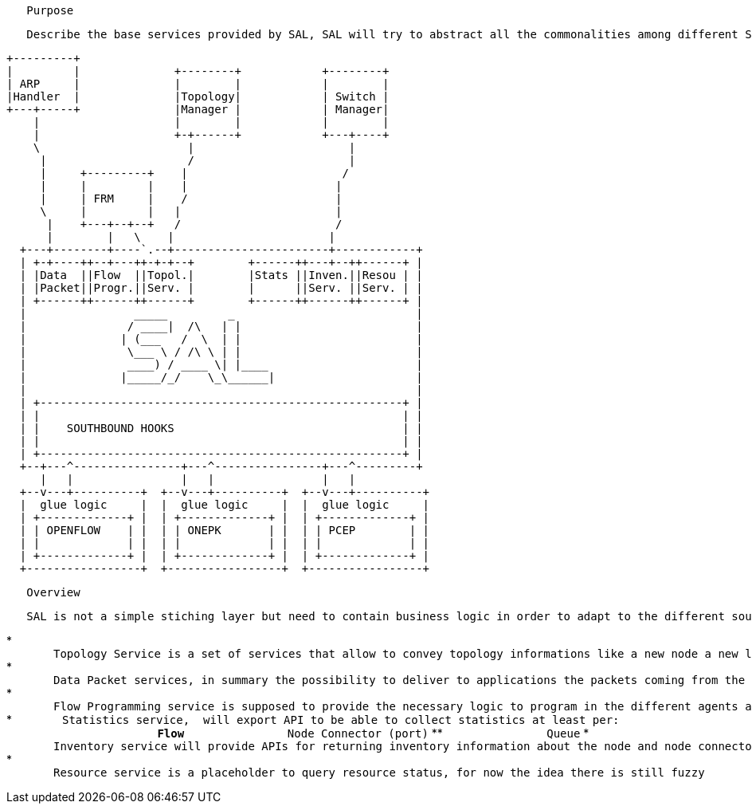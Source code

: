 `   Purpose`

`   Describe the base services provided by SAL, SAL will try to abstract all the commonalities among different SDN technologies and will provide interfaces for them, here is a schema of the SAL building blocks.`

---------------------------------------------------------------
+---------+
|         |              +--------+            +--------+
| ARP     |              |        |            |        |
|Handler  |              |Topology|            | Switch |
+---+-----+              |Manager |            | Manager| 
    |                    |        |            |        |
    |                    +-+------+            +---+----+
    \                      |                       |
     |                     /                       |
     |     +---------+    |                       /
     |     |         |    |                      |
     |     | FRM     |    /                      |
     \     |         |   |                       |
      |    +---+--+--+   /                       /
      |        |   \    |                       |   
  +---+--------+----`.--+-----------------------+------------+
  | +-+----++--+---++-+-+--+        +------++---+--++------+ |
  | |Data  ||Flow  ||Topol.|        |Stats ||Inven.||Resou | |
  | |Packet||Progr.||Serv. |        |      ||Serv. ||Serv. | |
  | +------++------++------+        +------++------++------+ |
  |                _____         _                           |
  |               / ____|  /\   | |                          |
  |              | (___   /  \  | |                          |
  |               \___ \ / /\ \ | |                          |
  |               ____) / ____ \| |____                      |
  |              |_____/_/    \_\______|                     |
  |                                                          |
  | +------------------------------------------------------+ |
  | |                                                      | |
  | |    SOUTHBOUND HOOKS                                  | |
  | |                                                      | |
  | +------------------------------------------------------+ |
  +--+---^----------------+---^----------------+---^---------+
     |   |                |   |                |   |
  +--v---+----------+  +--v---+----------+  +--v---+----------+
  |  glue logic     |  |  glue logic     |  |  glue logic     |
  | +-------------+ |  | +-------------+ |  | +-------------+ |
  | | OPENFLOW    | |  | | ONEPK       | |  | | PCEP        | |
  | |             | |  | |             | |  | |             | |
  | +-------------+ |  | +-------------+ |  | +-------------+ |
  +-----------------+  +-----------------+  +-----------------+
---------------------------------------------------------------

`   Overview`

`   SAL is not a simple stiching layer but need to contain business logic in order to adapt to the different southbound technologies:`

*
`       Topology Service is a set of services that allow to convey topology informations like a new node a new link has been discovered and so on.`
*
`       Data Packet services, in summary the possibility to deliver to applications the packets coming from the agents, if any.`
*
`       Flow Programming service is supposed to provide the necessary logic to program in the different agents a Match/Actions rule.`
*
`       Statistics service,  will export API to be able to collect statistics at least per:` +
`       `
** `               Flow`
** `               Node Connector (port)`
** `               Queue`
*
`       Inventory service will provide APIs for returning inventory information about the node and node connectors for example`
*
`       Resource service is a placeholder to query resource status, for now the idea there is still fuzzy`

